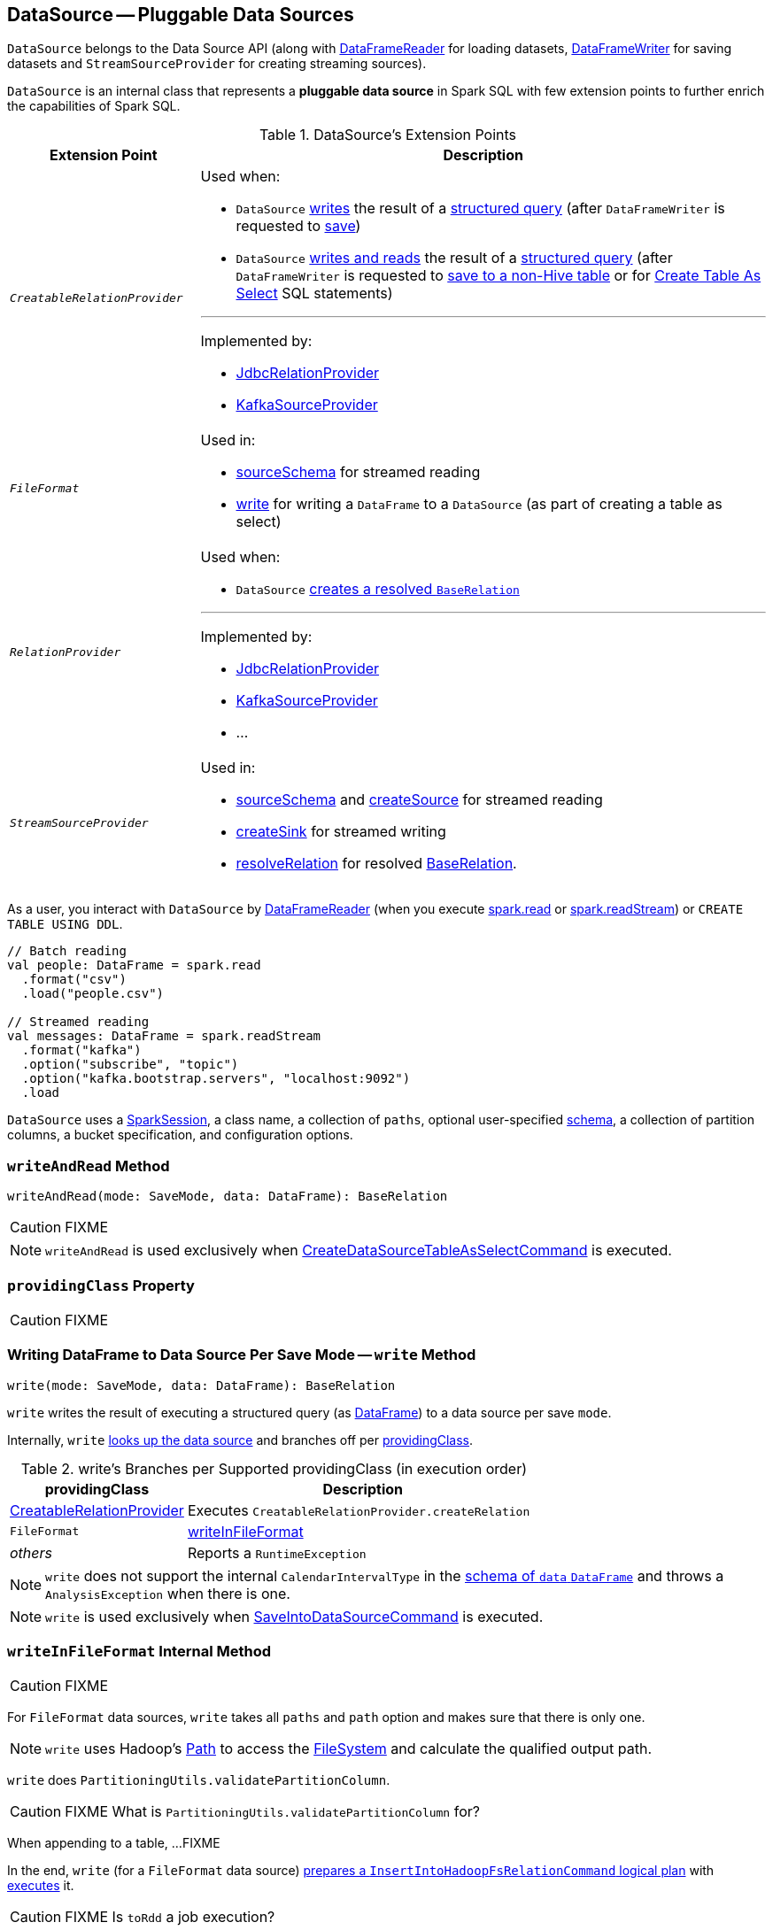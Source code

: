 == [[DataSource]] DataSource -- Pluggable Data Sources

`DataSource` belongs to the Data Source API (along with link:spark-sql-DataFrameReader.adoc[DataFrameReader] for loading datasets, link:spark-sql-dataframewriter.adoc[DataFrameWriter] for saving datasets and `StreamSourceProvider` for creating streaming sources).

`DataSource` is an internal class that represents a **pluggable data source** in Spark SQL with few extension points to further enrich the capabilities of Spark SQL.

.DataSource's Extension Points
[cols="e,3",options="header",width="100%"]
|===
| Extension Point
| Description

| [[CreatableRelationProvider]] `CreatableRelationProvider`
a| Used when:

* `DataSource` <<write, writes>> the result of a link:spark-sql-dataframe.adoc[structured query] (after `DataFrameWriter` is requested to link:spark-sql-dataframewriter.adoc#save[save])

* `DataSource` <<writeAndRead, writes and reads>> the result of a link:spark-sql-dataframe.adoc[structured query] (after `DataFrameWriter` is requested to link:spark-sql-dataframewriter.adoc#saveAsTable[save to a non-Hive table] or for link:spark-sql-SparkSqlAstBuilder.adoc#visitCreateTable[Create Table As Select] SQL statements)

---

Implemented by:

* link:spark-sql-JdbcRelationProvider.adoc[JdbcRelationProvider]
* link:spark-sql-DataSourceRegister-KafkaSourceProvider.adoc[KafkaSourceProvider]

| `FileFormat`
a| Used in:

* <<sourceSchema, sourceSchema>> for streamed reading

* <<write, write>> for writing a `DataFrame` to a `DataSource` (as part of creating a table as select)

| [[RelationProvider]] `RelationProvider`
a| Used when:

* `DataSource` <<resolveRelation, creates a resolved `BaseRelation`>>

---

Implemented by:

* link:spark-sql-JdbcRelationProvider.adoc[JdbcRelationProvider]
* link:spark-sql-DataSourceRegister-KafkaSourceProvider.adoc[KafkaSourceProvider]
* ...

| `StreamSourceProvider`
a| Used in:

* <<sourceSchema, sourceSchema>> and <<createSource, createSource>> for streamed reading

* <<createSink, createSink>> for streamed writing

* <<resolveRelation, resolveRelation>> for resolved link:spark-sql-BaseRelation.adoc[BaseRelation].
|===

As a user, you interact with `DataSource` by link:spark-sql-DataFrameReader.adoc[DataFrameReader] (when you execute link:spark-sql-SparkSession.adoc#read[spark.read] or link:spark-sql-SparkSession.adoc#readStream[spark.readStream]) or `CREATE TABLE USING DDL`.

[source, scala]
----
// Batch reading
val people: DataFrame = spark.read
  .format("csv")
  .load("people.csv")

// Streamed reading
val messages: DataFrame = spark.readStream
  .format("kafka")
  .option("subscribe", "topic")
  .option("kafka.bootstrap.servers", "localhost:9092")
  .load
----

`DataSource` uses a link:spark-sql-SparkSession.adoc[SparkSession], a class name, a collection of `paths`, optional user-specified link:spark-sql-schema.adoc[schema], a collection of partition columns, a bucket specification, and configuration options.

=== [[writeAndRead]] `writeAndRead` Method

[source, scala]
----
writeAndRead(mode: SaveMode, data: DataFrame): BaseRelation
----

CAUTION: FIXME

NOTE: `writeAndRead` is used exclusively when link:spark-sql-LogicalPlan-RunnableCommand.adoc#CreateDataSourceTableAsSelectCommand[CreateDataSourceTableAsSelectCommand] is executed.

=== [[providingClass]] `providingClass` Property

CAUTION: FIXME

=== [[write]] Writing DataFrame to Data Source Per Save Mode -- `write` Method

[source, scala]
----
write(mode: SaveMode, data: DataFrame): BaseRelation
----

`write` writes the result of executing a structured query (as link:spark-sql-dataframe.adoc[DataFrame]) to a data source per save `mode`.

Internally, `write` <<lookupDataSource, looks up the data source>> and branches off per <<providingClass, providingClass>>.

[[write-providingClass-branches]]
.write's Branches per Supported providingClass (in execution order)
[width="100%",cols="1,2",options="header"]
|===
| providingClass
| Description

| <<CreatableRelationProvider, CreatableRelationProvider>>
| Executes `CreatableRelationProvider.createRelation`

| `FileFormat`
| <<writeInFileFormat, writeInFileFormat>>

| _others_
| Reports a `RuntimeException`
|===

NOTE: `write` does not support the internal `CalendarIntervalType` in the link:spark-sql-schema.adoc[schema of `data` `DataFrame`] and throws a `AnalysisException` when there is one.

NOTE: `write` is used exclusively when link:spark-sql-LogicalPlan-RunnableCommand.adoc#SaveIntoDataSourceCommand[SaveIntoDataSourceCommand] is executed.

=== [[writeInFileFormat]] `writeInFileFormat` Internal Method

CAUTION: FIXME

For `FileFormat` data sources, `write` takes all `paths` and `path` option and makes sure that there is only one.

NOTE: `write` uses Hadoop's https://hadoop.apache.org/docs/current/api/org/apache/hadoop/fs/Path.html[Path] to access the https://hadoop.apache.org/docs/current/api/org/apache/hadoop/fs/FileSystem.html[FileSystem] and calculate the qualified output path.

`write` does `PartitioningUtils.validatePartitionColumn`.

CAUTION: FIXME What is `PartitioningUtils.validatePartitionColumn` for?

When appending to a table, ...FIXME

In the end, `write` (for a `FileFormat` data source) link:spark-sql-SessionState.adoc#executePlan[prepares a `InsertIntoHadoopFsRelationCommand` logical plan] with link:spark-sql-QueryExecution.adoc#toRdd[executes] it.

CAUTION: FIXME Is `toRdd` a job execution?

=== [[createSource]] `createSource` Method

[source, scala]
----
createSource(metadataPath: String): Source
----

CAUTION: FIXME

=== [[createSink]] `createSink` Method

CAUTION: FIXME

=== [[creating-instance]] Creating `DataSource` Instance

[source, scala]
----
class DataSource(
  sparkSession: SparkSession,
  className: String,
  paths: Seq[String] = Nil,
  userSpecifiedSchema: Option[StructType] = None,
  partitionColumns: Seq[String] = Seq.empty,
  bucketSpec: Option[BucketSpec] = None,
  options: Map[String, String] = Map.empty,
  catalogTable: Option[CatalogTable] = None)
----

When being created, `DataSource` first <<lookupDataSource, looks up the providing class>> given `className` (considering it an alias or a fully-qualified class name) and computes the <<sourceSchema, name and schema>> of the data source.

NOTE: `DataSource` does the initialization lazily on demand and only once.

==== [[sourceSchema]] `sourceSchema` Internal Method

[source, scala]
----
sourceSchema(): SourceInfo
----

`sourceSchema` returns the name and link:spark-sql-schema.adoc[schema] of the data source for streamed reading.

CAUTION: FIXME Why is the method called? Why does this bother with streamed reading and data sources?!

It supports two class hierarchies, i.e. `FileFormat` and Structured Streaming's `StreamSourceProvider` data sources.

Internally, `sourceSchema` first creates an instance of the data source and...

CAUTION: FIXME Finish...

For Structured Streaming's `StreamSourceProvider` data sources, `sourceSchema` relays calls to `StreamSourceProvider.sourceSchema`.

For `FileFormat` data sources, `sourceSchema` makes sure that `path` option was specified.

TIP: `path` is looked up in a case-insensitive way so `paTh` and `PATH` and `pAtH` are all acceptable. Use the lower-case version of `path`, though.

NOTE: `path` can use https://en.wikipedia.org/wiki/Glob_%28programming%29[glob pattern] (not regex syntax), i.e. contain any of `{}[]*?\` characters.

It checks whether the path exists if a glob pattern is not used. In case it did not exist you will see the following `AnalysisException` exception in the logs:

```
scala> spark.read.load("the.file.does.not.exist.parquet")
org.apache.spark.sql.AnalysisException: Path does not exist: file:/Users/jacek/dev/oss/spark/the.file.does.not.exist.parquet;
  at org.apache.spark.sql.execution.datasources.DataSource$$anonfun$12.apply(DataSource.scala:375)
  at org.apache.spark.sql.execution.datasources.DataSource$$anonfun$12.apply(DataSource.scala:364)
  at scala.collection.TraversableLike$$anonfun$flatMap$1.apply(TraversableLike.scala:241)
  at scala.collection.TraversableLike$$anonfun$flatMap$1.apply(TraversableLike.scala:241)
  at scala.collection.immutable.List.foreach(List.scala:381)
  at scala.collection.TraversableLike$class.flatMap(TraversableLike.scala:241)
  at scala.collection.immutable.List.flatMap(List.scala:344)
  at org.apache.spark.sql.execution.datasources.DataSource.resolveRelation(DataSource.scala:364)
  at org.apache.spark.sql.DataFrameReader.load(DataFrameReader.scala:149)
  at org.apache.spark.sql.DataFrameReader.load(DataFrameReader.scala:132)
  ... 48 elided
```

If link:spark-sql-SQLConf.adoc#spark.sql.streaming.schemaInference[spark.sql.streaming.schemaInference] is disabled and the data source is different than `TextFileFormat`, and the input `userSpecifiedSchema` is not specified, the following `IllegalArgumentException` exception is thrown:

[options="wrap"]
----
Schema must be specified when creating a streaming source DataFrame. If some files already exist in the directory, then depending on the file format you may be able to create a static DataFrame on that directory with 'spark.read.load(directory)' and infer schema from it.
----

CAUTION: FIXME I don't think the exception will ever happen for non-streaming sources since the schema is going to be defined earlier. When?

Eventually, it returns a `SourceInfo` with `FileSource[path]` and the schema (as calculated using the <<inferFileFormatSchema, inferFileFormatSchema>> internal method).

For any other data source, it throws `UnsupportedOperationException` exception:

```
Data source [className] does not support streamed reading
```

==== [[inferFileFormatSchema]] `inferFileFormatSchema` Internal Method

[source, scala]
----
inferFileFormatSchema(format: FileFormat): StructType
----

`inferFileFormatSchema` private method computes (aka _infers_) schema (as link:spark-sql-StructType.adoc[StructType]). It returns `userSpecifiedSchema` if specified or uses `FileFormat.inferSchema`. It throws a `AnalysisException` when is unable to infer schema.

It uses `path` option for the list of directory paths.

NOTE: It is used by <<sourceSchema, DataSource.sourceSchema>> and <<createSource, DataSource.createSource>> when `FileFormat` is processed.

==== [[lookupDataSource]] `lookupDataSource` Internal Method

[source, scala]
----
lookupDataSource(provider0: String): Class[_]
----

Internally, `lookupDataSource` first searches the classpath for available link:spark-sql-DataSourceRegister.adoc[DataSourceRegister] providers (using Java's link:++https://docs.oracle.com/javase/8/docs/api/java/util/ServiceLoader.html#load-java.lang.Class-java.lang.ClassLoader-++[ServiceLoader.load] method) to find the requested data source by short name (alias), e.g. `parquet` or `kafka`.

If a `DataSource` could not be found by short name, `lookupDataSource` tries to load the class given the input `provider0` or its variant `provider0.DefaultSource` (with `.DefaultSource` suffix).

NOTE: You can reference your own custom `DataSource` in your code by link:spark-sql-dataframewriter.adoc#format[DataFrameWriter.format] method which is the alias or fully-qualified class name.

There has to be one data source registered only or you will see the following `RuntimeException`:

[options="wrap"]
----
Multiple sources found for [provider] ([comma-separated class names]), please specify the fully qualified class name.
----

=== [[resolveRelation]] Creating Resolved BaseRelation for Reading or Writing -- `resolveRelation` Method

[source, scala]
----
resolveRelation(checkFilesExist: Boolean = true): BaseRelation
----

`resolveRelation` resolves (i.e. creates) a link:spark-sql-BaseRelation.adoc[BaseRelation] to read from or write to a data source.

Internally, `resolveRelation` creates an instance of `providingClass` (for a `DataSource`) and branches off per its type, i.e. `SchemaRelationProvider`, `RelationProvider` or `FileFormat`.

.`resolveRelation` and Resolving `BaseRelation` per (Schema) Providers
[cols="1,3",options="header",width="100%"]
|===
| Provider
| Behaviour

| `SchemaRelationProvider`
| Executes `SchemaRelationProvider.createRelation` with the provided schema.

| `RelationProvider`
| Executes `RelationProvider.createRelation`.

| `FileFormat`
| Creates a link:spark-sql-BaseRelation.adoc#HadoopFsRelation[HadoopFsRelation].
|===

NOTE: `resolveRelation` is used when...FIXME
